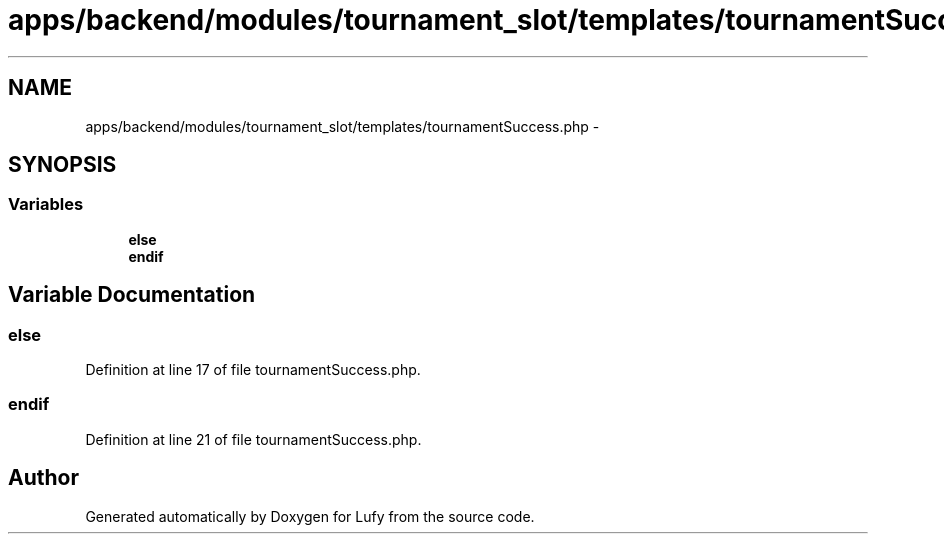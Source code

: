 .TH "apps/backend/modules/tournament_slot/templates/tournamentSuccess.php" 3 "Thu Jun 6 2013" "Lufy" \" -*- nroff -*-
.ad l
.nh
.SH NAME
apps/backend/modules/tournament_slot/templates/tournamentSuccess.php \- 
.SH SYNOPSIS
.br
.PP
.SS "Variables"

.in +1c
.ti -1c
.RI "\fBelse\fP"
.br
.ti -1c
.RI "\fBendif\fP"
.br
.in -1c
.SH "Variable Documentation"
.PP 
.SS "else"

.PP
Definition at line 17 of file tournamentSuccess\&.php\&.
.SS "endif"

.PP
Definition at line 21 of file tournamentSuccess\&.php\&.
.SH "Author"
.PP 
Generated automatically by Doxygen for Lufy from the source code\&.
